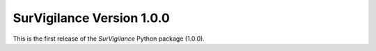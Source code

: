 SurVigilance Version 1.0.0
============================

This is the first release of the `SurVigilance` Python package (1.0.0).